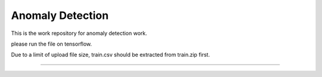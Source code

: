 Anomaly Detection
========================

This is the work repository for anomaly detection work.

please run the file on tensorflow.

Due to a limit of upload file size, train.csv should be extracted from train.zip first.

---------------
